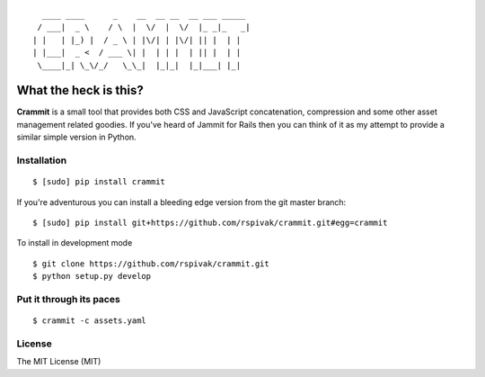 ::

      ____ ____      _    __  __ __  __ ___ _____
     / ___|  _ \    / \  |  \/  |  \/  |_ _|_   _|
    | |   | |_) |  / _ \ | |\/| | |\/| || |  | |
    | |___|  _ <  / ___ \| |  | | |  | || |  | |
     \____|_| \_\/_/   \_\_|  |_|_|  |_|___| |_|


What the heck is this?
======================

**Crammit** is a small tool that provides both CSS and JavaScript
concatenation, compression and some other asset management related
goodies. If you've heard of Jammit for Rails then you can think of it
as my attempt to provide a similar simple version in Python.

Installation
------------

::

    $ [sudo] pip install crammit

If you're adventurous you can install a bleeding edge version from
the git master branch:

::

    $ [sudo] pip install git+https://github.com/rspivak/crammit.git#egg=crammit

To install in development mode

::

    $ git clone https://github.com/rspivak/crammit.git
    $ python setup.py develop

Put it through its paces
------------------------
::

    $ crammit -c assets.yaml

License
-------
The MIT License (MIT)